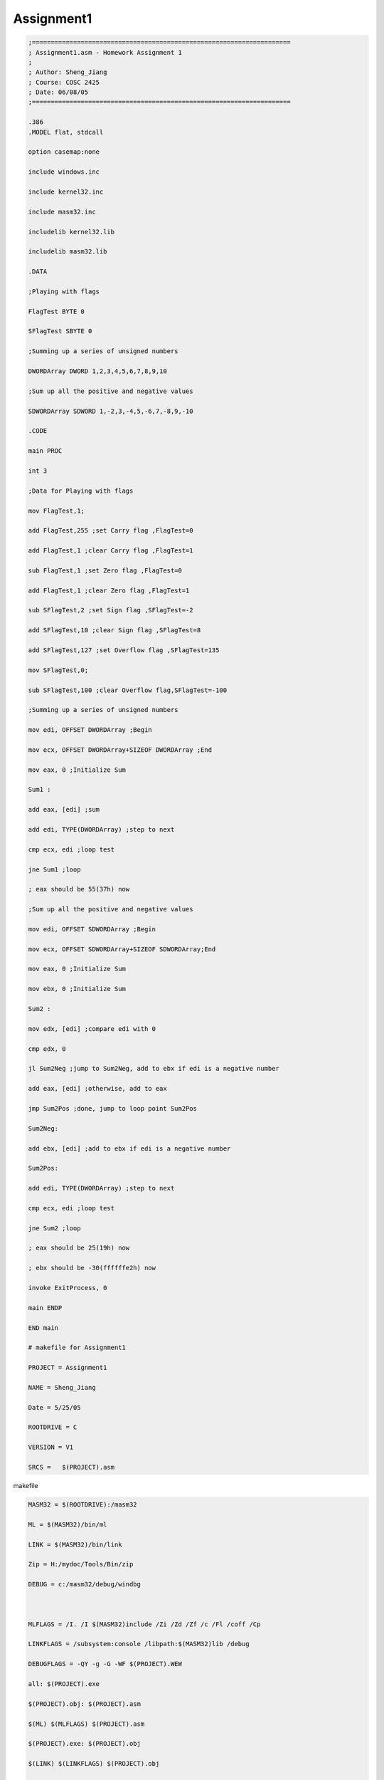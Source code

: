 Assignment1
===========
.. post:: 9, Jun, 2005
   :tags: Assembly Language
   :category: PIC16F88A
   :author: jiangshengvc
   :nocomments:

.. code-block::

   ;=====================================================================
   ; Assignment1.asm - Homework Assignment 1
   ;
   ; Author: Sheng_Jiang
   ; Course: COSC 2425
   ; Date: 06/08/05
   ;=====================================================================

   .386
   .MODEL flat, stdcall

   option casemap:none

   include windows.inc

   include kernel32.inc

   include masm32.inc

   includelib kernel32.lib

   includelib masm32.lib

   .DATA

   ;Playing with flags

   FlagTest BYTE 0

   SFlagTest SBYTE 0

   ;Summing up a series of unsigned numbers

   DWORDArray DWORD 1,2,3,4,5,6,7,8,9,10

   ;Sum up all the positive and negative values

   SDWORDArray SDWORD 1,-2,3,-4,5,-6,7,-8,9,-10

   .CODE

   main PROC

   int 3

   ;Data for Playing with flags

   mov FlagTest,1;

   add FlagTest,255 ;set Carry flag ,FlagTest=0

   add FlagTest,1 ;clear Carry flag ,FlagTest=1

   sub FlagTest,1 ;set Zero flag ,FlagTest=0

   add FlagTest,1 ;clear Zero flag ,FlagTest=1

   sub SFlagTest,2 ;set Sign flag ,SFlagTest=-2

   add SFlagTest,10 ;clear Sign flag ,SFlagTest=8

   add SFlagTest,127 ;set Overflow flag ,SFlagTest=135

   mov SFlagTest,0;

   sub SFlagTest,100 ;clear Overflow flag,SFlagTest=-100

   ;Summing up a series of unsigned numbers

   mov edi, OFFSET DWORDArray ;Begin

   mov ecx, OFFSET DWORDArray+SIZEOF DWORDArray ;End

   mov eax, 0 ;Initialize Sum

   Sum1 :

   add eax, [edi] ;sum

   add edi, TYPE(DWORDArray) ;step to next

   cmp ecx, edi ;loop test

   jne Sum1 ;loop

   ; eax should be 55(37h) now

   ;Sum up all the positive and negative values

   mov edi, OFFSET SDWORDArray ;Begin

   mov ecx, OFFSET SDWORDArray+SIZEOF SDWORDArray;End

   mov eax, 0 ;Initialize Sum

   mov ebx, 0 ;Initialize Sum

   Sum2 :

   mov edx, [edi] ;compare edi with 0

   cmp edx, 0

   jl Sum2Neg ;jump to Sum2Neg, add to ebx if edi is a negative number

   add eax, [edi] ;otherwise, add to eax

   jmp Sum2Pos ;done, jump to loop point Sum2Pos

   Sum2Neg:

   add ebx, [edi] ;add to ebx if edi is a negative number

   Sum2Pos:

   add edi, TYPE(DWORDArray) ;step to next

   cmp ecx, edi ;loop test

   jne Sum2 ;loop

   ; eax should be 25(19h) now

   ; ebx should be -30(ffffffe2h) now

   invoke ExitProcess, 0

   main ENDP

   END main

   # makefile for Assignment1

   PROJECT = Assignment1

   NAME = Sheng_Jiang

   Date = 5/25/05

   ROOTDRIVE = C

   VERSION = V1

   SRCS =   $(PROJECT).asm

makefile

.. code-block::

   MASM32 = $(ROOTDRIVE):/masm32

   ML = $(MASM32)/bin/ml

   LINK = $(MASM32)/bin/link

   Zip = H:/mydoc/Tools/Bin/zip

   DEBUG = c:/masm32/debug/windbg

    

   MLFLAGS = /I. /I $(MASM32)include /Zi /Zd /Zf /c /Fl /coff /Cp

   LINKFLAGS = /subsystem:console /libpath:$(MASM32)lib /debug

   DEBUGFLAGS = -QY -g -G -WF $(PROJECT).WEW

   all: $(PROJECT).exe

   $(PROJECT).obj: $(PROJECT).asm

   $(ML) $(MLFLAGS) $(PROJECT).asm

   $(PROJECT).exe: $(PROJECT).obj

   $(LINK) $(LINKFLAGS) $(PROJECT).obj

   clean:

   del $(PROJECT).exe \*.obj \*.lst \*.map \*.pdb \*.ilk

   zip: clean

   del $(NAME)\_$(PROJECT)\_$(VERSION).zip

   $(Zip) $(NAME)\_$(PROJECT)\_$(VERSION).zip $(SRCS)

   debug: $(PROJECT).exe

   $(DEBUG) $(DEBUGFLAGS) $(PROJECT).exe

    
